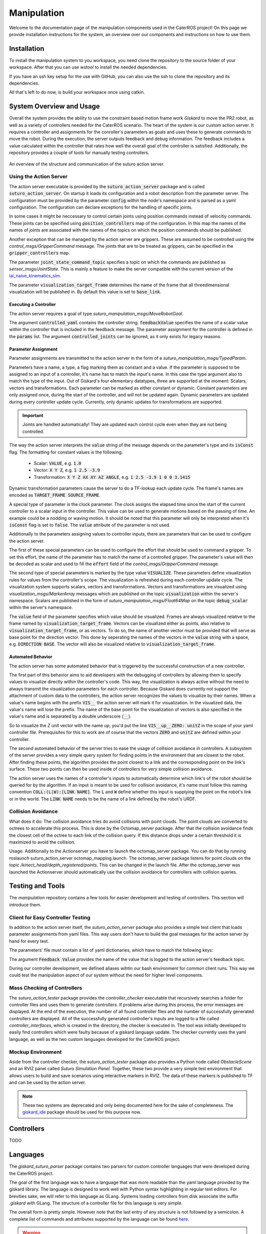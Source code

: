 =============
Manipulation
=============

Welcome to the documentation page of the manipulation components used in the CaterROS project! On this page we provide installation instructions for the system, an overview over our components and instructions on how to use them.

Installation
============
To install the manipulation system to you workspace, you need clone the repository to the source folder of your workspace. After that you can use `wstool` to install the needed dependencies.

.. code-block:: bash
    :caption: HTTPS

    cd ~/path_to_my_ws/src
    git clone https://github.com/suturo16/manipulation.git
    wstool merge manipulation/dependencies.rosinstall
    wstool update

If you have an ssh key setup for the use with GitHub, you can also use the ssh to clone the repository and its dependencies.

.. code-block:: bash
    :caption: SSH

    cd ~/path_to_my_ws/src
    git clone git@github.com:suturo16/manipulation.git
    wstool merge manipulation/ssh.rosinstall
    wstool update

All that's left to do now, is build your workspace once using catkin.

System Overview and Usage
=========================
Overall the system provides the ability to use the constraint based motion frame work `Giskard` to move the PR2 robot, as well as a variety of controllers needed for the CaterROS scenario. The heart of the system is our custom action server. It requires a controller and assignments for the conroller's parameters as goals and uses these to generate commands to move the robot. During the execution, the server outputs feedback and debug information. The feedback includes a value calculated within the controller that rates how well the overall goal of the controller is satisfied. 
Additionally, the repository provides a couple of tools for manually testing controllers.

.. figure:: action_server.png  
    :alt: Action Server Overview
    :scale: 50%
    :align: center
    
    An overview of the structure and communication of the suturo action server. 


Using the Action Server
-----------------------
The action server executable is provided by the :code:`suturo_action_server` package and is called :code:`suturo_action_server`. On startup it loads its configuration and a robot description from the parameter server. The configuration must be provided by the parameter :code:`config` within the node's namespace and is parsed as a yaml configuration. The configuration can declare exceptions for the handling of specific joints.

.. code-block:: yaml
    :caption: Example configuration for the PR2

    position_controllers:
        head_tilt_joint: /head_tilt_position_controller/command
        head_pan_joint: /head_pan_position_controller/command
    gripper_controllers:
        r_gripper_joint: /r_gripper_controller/command
        l_gripper_joint: /l_gripper_controller/command
    joint_state_command_topic: /js_command
    visualization_target_frame: base_link

In some cases it might be neccessary to control certain joints using position commands instead of velocitiy commands. These joints can be specified using :code:`position_controllers` map of the configuration. In this map the names of the names of joints are associated with the names of the topics on which the position commands should be published.

Another exception that can be managed by the action server are grippers. These are assumed to be controlled using the *control_msgs/GripperCommand* message. The joints that are to be treated as grippers, can be specified in the :code:`gripper_controllers` map. 

The parameter :code:`joint_state_command_topic` specifies a topic on which the commands are published as *sensor_msgs/JointState*. This is mainly a feature to make the server compatible with the current version of the `iai_naive_kinematics_sim <https://github.com/code-iai/iai_naive_kinematics_sim>`_.

The parameter :code:`visualization_target_frame` determines the name of the frame that all threedimensional visualization will be published in. By default this value is set to :code:`base_link`.

Executing a Controller
''''''''''''''''''''''
The action server requires a goal of type `suturo_manipulation_msgs/MoveRobotGoal`.

.. code-block:: bash
    :caption: suturo_manipulation_msgs/MoveRobotGoal

    string[] controlled_joints  #All the joints to use for this action
    string controller_yaml      #The complete content of the generated controller yaml
    string feedbackValue
    suturo_manipulation_msgs/TypedParam[] params

The argument :code:`controlled_yaml` contains the controller string. :code:`feedbackValue` specifies the name of a scalar value within the controller that is included in the feedback message. The parameter assignment for the controller is defined in the :code:`params` list.
The argument :code:`controlled_joints` can be ignored, as it only exists for legacy reasons.

Parameter Assignment
''''''''''''''''''''
Parameter assignments are transmitted to the action server in the form of a *suturo_manipulation_msgs/TypedParam*. 

.. code-block:: bash
    :caption: suturo_manipulation_msgs/TypedParam

    uint8 DOUBLE=0       # Scalar data
    uint8 TRANSFORM=1    # Transformation data
    uint8 ELAPSEDTIME=2  # Time since the start of controller's execution in seconds
    uint8 VECTOR=3       # Vector data
    uint8 VISUALIZE=4    # Parameter contains a visualization rule

    bool isConst    # Is the value constant
    uint8 type      # Type of the parameter
    string name     # Name of input in controller
    string value    # Value of this assignment

Parameters have a name, a type, a flag marking them as constant and a value. If the parameter is supposed to be assigned to an input of a controller, it's name has to match the input's name. In this case the type argument also to match the type of the input. Out of Giskard's four elementary datatypes, three are supported at the moment: Scalars, vectors and transformations. Each parameter can be marked as either constant or dynamic. Constant parameters are only assigned once, during the start of the controller, and will not be updated again. Dynamic parameters are updated during every controller update cycle. Currently, only dynamic updates for transformations are supported.  

.. IMPORTANT::
    Joints are handled automatically! They are updated each control cycle even when they are not being controlled.  

The way the action server interprets the :code:`value` string of the message depends on the parameter's type and its :code:`isConst` flag. The formatting for constant values is the following:

  - Scalar: :code:`VALUE`, e.g. :code:`1.0`
  - Vector: :code:`X Y Z`, e.g. :code:`1 2.5 -3.9`
  - Transformation: :code:`X Y Z AX AY AZ ANGLE`, e.g. :code:`1 2.5 -3.9 1 0 0 3.1415`

Dynamic transformation parameters cause the server to do a TF-lookup each update cycle. The frame's names are encoded as :code:`TARGET_FRAME SOURCE_FRAME`. 


A special type of parameter is the clock parameter. The clock assigns the elapsed time since the start of the current controller to a scalar input in the controller. This value can be used to generate motions based on the passing of time. An example could be a nodding or waving motion. It should be noted that this parameter will only be interpreted when it's :code:`isConst` flag is set to :code:`false`. The :code:`value` attribute of the parameter is not used.

Additionally to the parameters assigning values to controller inputs, there are parameters that can be used to configure the action server. 

The first of these special parameters can be used to configure the effort that should be used to command a gripper. To set this effort, the name of the parameter has to match the name of a controlled gripper. The parameter's value will then be decoded as scalar and used to fill the :code:`effort` field of the *control_msgs/GripperCommand* message.

The second type of special parameters is marked by the type value :code:`VISUALIZE`. These parameters define visualization rules for values from the controller's scope. The visualization is refreshed during each controller update cycle. The visualization system supports scalars, vectors and transformations. Vectors and transformations are visualized using *visualization_msgs/MarkerArray* messages which are published on the topic :code:`visualization` within the server's namespace. Scalars are published in the form of *suturo_manipulation_msgs/Float64Map* on the topic :code:`debug_scalar` within the server's namespace.

The :code:`value` field of the parameter specifies which value should be visualized. Frames are always visualized relative to the frame named by :code:`visualization_target_frame`. Vectors can be visualized either as points, also relative to :code:`visualization_target_frame`, or as vectors. To do so, the name of another vector must be provided 
that will serve as base point for the direction vector. This done by seperating the names of the vectors in the :code:`value` string with a space, e.g. :code:`DIRECTION BASE`. The vector will also be visualized relative to :code:`visualization_target_frame`.


Automated Behavior
''''''''''''''''''
The action server has some automated behavior that is triggered by the successful construction of a new controller. 

The first part of this behavior aims to aid developers with the debugging of controllers by allowing them to specify values to visualize directly within the controller's code. This way, the visualization is always active without the need to always transmit the visualization parameters for each controller. Because Giskard does currently not support the attachment of custom data to the controllers, the action server recognizes the values to visualize by their names. When a value's name begins with the prefix :code:`VIS__` the action server will mark it for visualization. In the visualized data, the value's name will lose the prefix. The name of the base point for the visualization of vectors is also specified in the value's name and is separated by a double underscore (:code:`__`). 

So to visualize the *Z* unit vector with the name *up*, you'd put the line :code:`VIS__up__ZERO: unitZ` in the scope of your yaml controller file. Prerequisites for this to work are of course that the vectors :code:`ZERO` and :code:`unitZ` are defined within your controller.

The second automated behavior of the server tries to ease the usage of collision avoidance in controllers. A subsystem of the server provides a very simple query system for finding points in the environment that are closest to the robot. After finding these points, the algorithm provides the point closest to a link and the corresponding point on the link's surface. These two points can then be used inside of controllers for very simple collision avoidance. 

The action server uses the names of a controller's inputs to automatically determine which link's of the robot should be queried for by the algorithm. If an input is meant to be used for collision avoidance, it's name must follow this naming convention :code:`COLL:(L|W):[LINK NAME]`. The :code:`L` and :code:`W` define whether this input is supplying the point on the robot's link or in the world. The :code:`LINK NAME` needs to be the name of a link defined by the robot's URDF.

Collision Avoidance
----------
What does it do:
The collision avoidance tries do avoid collisions with point clouds. The point clouds are converted to octrees to accelerate this process. This is done by the Octomap_server package. After that the collision avoidance finds the closest cell of the octree to each link of the collision query. If this distance drops under a certain threshold it is maximized to avoid the collision.

Usage:
Additionally to the Actionserver you have to launch the octomap_server package. You can do that by running roslaunch suturo_action_server octomap_mapping.launch. The octomap_server package listens for point clouds on the topic */kinect_head/depth_registered/points*. This can be changed in the launch file. After the octomap_server was launched the Actionserver should automatically use the collision avoidance for controllers with collision queries.

Testing and Tools
=================
The *manipulation* repository contains a few tools for easier development and testing of controllers. This section will introduce them.

Client for Easy Controller Testing
----------------------------------
In addition to the action server itself, the *suturo_action_server* package also provides a simple test client that loads parameter assignments from yaml files. This way users don't have to build the goal messages for the action server by hand for every test.

.. code-block:: bash
    :caption: Call Pattern for the Test Client

    rosrun suturo_action_server client_test <Controller File> <Parameters.yaml> <Feedback Value>

The parameters' file must contain a list of yaml dictionaries, which have to match the following keys:

.. code-block:: YAML
    :caption: Parameter Dictionary in yaml

    name: <String>
    type: double | transform | elapsedtime | vector | visualize
    const: true | false
    value: <String>

The argument :code:`Feedback Value` provides the name of the value that is logged to the action server's feedback topic. 

During our controller development, we defined aliases wihtin our bash environment for common client runs. This way we could test the manipulation aspect of our system without the need for higher level components.  

Mass Checking of Controllers
----------------------------
The *suturo_action_tester* package provides the *controller_checker* executable that recursively searches a folder for controller files and uses them to generate controllers. If problems arise during this process, the error messages are displayed. At the end of the execution, the number of all found controller files and the number of successfully generated controllers are displayed. All of the successfully generated controller's inputs are logged to a file called *controller_interfaces*, which is created in the directory, the checker is executed in.
The tool was initially developed to easily find controllers which were faulty because of a giskard language update.
The checker currently uses the yaml language, as well as the two custom languages developed for the CaterROS project.

.. code-block:: bash
    :caption: Call Pattern for the Controller Checker

    rosrun suturo_action_tester controller_checker <PATH 1> <PATH 2> ....


Mockup Environment
------------------
Aside from the controller checker, the *suturo_action_tester* package also provides a Python node called *ObstacleScene* and an RVIZ panel called *Suturo Simulation Panel*. Together, these two provide a very simple test environment that allows users to build and save scenarios using interactive markers in RVIZ. The data of these markers is published to TF and can be used by the action server.

.. NOTE::
    These two systems are deprecated and only being documented here for the sake of completeness. The `giskard_ide <https://github.com/aroefer/giskard_ide>`_ package should be used for this purpose now.


Controllers
===========
TODO

Languages
=========
The *giskard_suturo_parser* package contains two parsers for custom controller languages that were developed during the CaterROS project. 

The goal of the first language was to have a language that was more readable than the yaml language provided by the giskard library. The language is designed to work well with Python syntax highlighting in regular text editors. For brevities sake, we will refer to this language as GLang. Systems loading controllers from disk associate the suffix *.giskard* with GLang.
The structure of a controller file for this language is very simple. 

.. code-block:: python
    :caption: Structure of a GLang File

    scope = {
        value1 = someExpression;
        ...
        valueN = someOtherExpression
    }    

    controllableConstraints = {
        controllableConstraint(lowerLimit, upperLimit, weight, "Name1");
	    controllableConstraint(lowerLimit2, upperLimit2, weight2, "Name2")
    }

    softConstraints = {
        softConstraint(lowerLimit, upperLimit, weight, expression, "Some name");
        softConstraint(lowerLimit2, upperLimit2, weight2, expression2, "Some other name")
    }

    hardConstraints = {
        hardConstraint(lowerLimit - someExpression, upperLimit - someExpression, someExpression);
        hardConstraint(lowerLimit2 - someOtherExpression, upperLimit2 - someOtherExpression, someOtherExpression)
    }

The overall form is pretty simple. However note that the last entry of any structure is not followed by a semicolon. A complete list of commands and attributes supported by the language can be found `here <https://github.com/suturo16/manipulation/blob/feature/MS6/giskard_suturo_parser/GLang%20reference>`_.

.. WARNING::
    The GLang parser has an inconsistent evaluation order. The same operators are evaluated from left to right. Otherwise equations are evaluated from right to left. Example: :code:`10 - 5 - 2` is evaluated to :code:`3`; :code:`10 + 5 - 2 + 3` is evaluated to :code:`10` because it is bound as :code:`10 + (5 - (2 + 3))`. A fix for this bug is contained in `this commit <https://github.com/suturo16/manipulation/blob/d7d79ba8ae549873f8e1e1e5126da83b0ef44ec9/giskard_suturo_parser/include/giskard_suturo_parser/giskard_parser.hpp>`_. However it is currently not included in the master, as it will break some of our controllers.

The goal of the second language was to support the modularization of controllers and a definition of custom functions. Together these features are supposed to enable developers to build libraries for giskard controllers and ultimately use these to generate controllers automatically. We'll call it GLang++ from now on (because uncreative naming patterns are a proud tradition). 
GLang++ has not actually been used in controllers used by the CaterROS system.
A first controller using that language has been built for the *fetch* robot. It is part of the `fetch_giskard <https://github.com/ARoefer/fetch_giskard>`_ package and is named `pos_controller.gpp <https://github.com/ARoefer/fetch_giskard/blob/master/test_controllers/pos_controller.gpp>`_.
The file illustrates how GLang++ controllers are structured. A full list of built-in functions of the language can be found `here <https://github.com/suturo16/manipulation/blob/feature/MS6/giskard_suturo_parser/GLang%2B%2B%20reference>`_.
